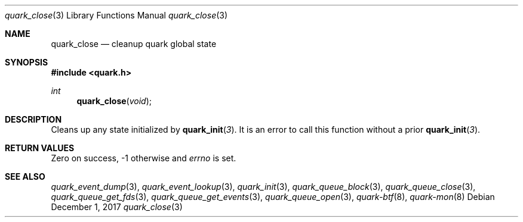 .Dd $Mdocdate: December 1 2017 $
.Dt quark_close 3
.Os
.Sh NAME
.Nm quark_close
.Nd cleanup quark global state
.Sh SYNOPSIS
.In quark.h
.Ft int
.Fn quark_close void
.Sh DESCRIPTION
Cleans up any state initialized by
.Fn quark_init 3 .
It is an error to call this function without a prior
.Fn quark_init 3 .
.Sh RETURN VALUES
Zero on success, -1 otherwise and
.Va errno
is set.
.Sh SEE ALSO
.Xr quark_event_dump 3 ,
.Xr quark_event_lookup 3 ,
.Xr quark_init 3 ,
.Xr quark_queue_block 3 ,
.Xr quark_queue_close 3 ,
.Xr quark_queue_get_fds 3 ,
.Xr quark_queue_get_events 3 ,
.Xr quark_queue_open 3 ,
.Xr quark-btf 8 ,
.Xr quark-mon 8
